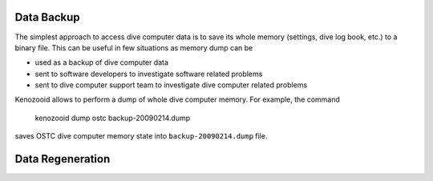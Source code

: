Data Backup
-----------
The simplest approach to access dive computer data is to save its whole
memory (settings, dive log book, etc.) to a binary file. This can be useful
in few situations as memory dump can be

- used as a backup of dive computer data
- sent to software developers to investigate software related problems
- sent to dive computer support team to investigate dive computer related
  problems

Kenozooid allows to perform a dump of whole dive computer memory. For
example, the command

    kenozooid dump ostc backup-20090214.dump

saves OSTC dive computer memory state into ``backup-20090214.dump`` file.

Data Regeneration
-----------------

.. vim: sw=4:et:ai
